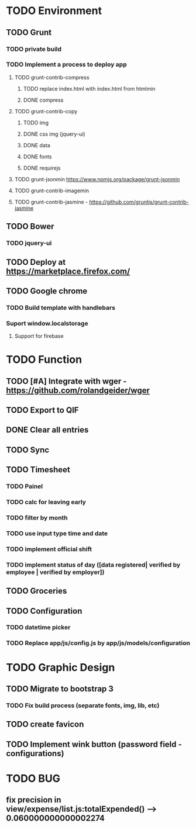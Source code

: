 * TODO Environment
** TODO Grunt
*** TODO private build
*** TODO Implement a process to deploy app
**** TODO grunt-contrib-compress
***** TODO replace index.html with index.html from htmlmin
***** DONE compress
**** TODO grunt-contrib-copy
***** TODO img
***** DONE css img (jquery-ui)
***** DONE data
***** DONE fonts
***** DONE requirejs
**** TODO grunt-jsonmin https://www.npmjs.org/package/grunt-jsonmin
**** TODO grunt-contrib-imagemin
**** TODO grunt-contrib-jasmine - https://github.com/gruntjs/grunt-contrib-jasmine
** TODO Bower
*** TODO jquery-ui
** TODO Deploy at https://marketplace.firefox.com/
** TODO Google chrome
*** TODO Build template with handlebars
*** Suport window.localstorage
**** Support for firebase
* TODO Function
** TODO [#A] Integrate with wger - https://github.com/rolandgeider/wger
** TODO Export to QIF
** DONE Clear all entries
** TODO Sync
** TODO Timesheet
*** TODO Painel
*** TODO calc for leaving early
*** TODO filter by month
*** TODO use input type time and date
*** TODO implement official shift
*** TODO implement status of day ([data registered| verified by employee | verified by employer])
** TODO Groceries
** TODO Configuration
*** TODO datetime picker
*** TODO Replace app/js/config.js by app/js/models/configuration
* TODO Graphic Design
** TODO Migrate to bootstrap 3
*** TODO Fix build process (separate fonts, img, lib, etc)
** TODO create favicon
** TODO Implement wink button (password field - configurations)
* TODO BUG
** fix precision in view/expense/list.js:totalExpended() --> 0.060000000000002274
